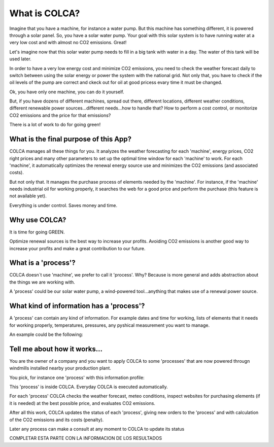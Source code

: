 What is COLCA?
==============


Imagine that you have a machine, for instance a water pump. But this machine has something
different, it is powered through a solar panel. So, you have a solar water pump. Your goal
with this solar system is to have running water at a very low cost and with almost no CO2
emissions. Great!

.. image:: images\\solar_water_pump.jpg
   :scale: 50 %
   :align: center


Let's imagine now that this solar water pump needs to fill in a big tank with water in a day.
The water of this tank will be used later.

In order to have a very low energy cost and minimize CO2 emissions, you need to check the 
weather forecast daily to switch between using the solar energy or power the system with the
national grid. Not only that, you have to check if the oil levels of the pump are correct and
ckeck out for oil at good pricess evary time it must be changed.

Ok, you have only one machine, you can do it yourself.

But, if you have dozens of different machines, spread out there, different locations, different weather
conditions, different renewable power sources...different needs...how to handle that? How to perform a
cost control, or monitorize CO2 emissions and the price for that emissions?

There is a lot of work to do for going green!


What is the final purpose of this App?
--------------------------------------

COLCA manages all these things for you. It analyzes the weather forecasting for each 'machine', energy
prices, CO2 right prices and many other parameters to set up the optimal time window for each 'machine'
to work. For each 'machine', it automatically optimizes the renewal energy source use and minimizes the CO2 
emissions (and associated costs).

But not only that. It manages the purchase process of elements needed by the 'machine'. For instance, 
if the 'machine' needs industrial oil for working properly, it searches the web for a good price and
perform the purchase (this feature is not available yet).

Everything is under control. Saves money and time.


Why use COLCA?
--------------

It is time for going GREEN.

Optimize renewal sources is the best way to increase your profits. Avoiding CO2 emissions is 
another good way to increase your profits and make a great contribution to our future.




What is a 'process'?
--------------------

COLCA doesn`t use 'machine', we prefer to call it 'process'. Why? Because is more general and
adds abstraction about the things we are working with.

A 'process' could be our solar water pump, a wind-powered tool...anything that makes use of 
a renewal power source.



What kind of information has a 'process'?
-----------------------------------------

A 'process' can contain any kind of information. For example dates and time for working, lists of
elements that it needs for working properly, temperatures, pressures, any pyshical measurement you
want to manage.

An example could be the following:

.. image:: images\\process_example.jpg
   :scale: 50 %
   :align: center



Tell me about how it works...
-----------------------------

You are the owner of a company and you want to apply COLCA to some 'processes' that are now
powered througn windmills installed nearby your production plant.


You pick, for instance one 'process' with this information profile:

.. image:: images\\process_example2.jpg
   :scale: 50 %
   :align: center



This 'process' is inside COLCA. Everyday COLCA is executed automatically.


For each 'process' COLCA checks the weather forecast, meteo conditions, inspect websites for
purchasing elements (if it is needed) at the best possible price, and evaluates CO2 emissions.

.. image:: images\\daily_routine.jpg
   :scale: 50 %
   :align: center


After all this work, COLCA updates the status of each 'process', giving new orders to the
'process' and with calculation of the CO2 emissions and its costs (penalty).

.. image:: images\\daily_updating.jpg
   :scale: 50 %
   :align: center

Later any process can make a consult at any moment to COLCA to update its status

COMPLETAR ESTA PARTE CON LA INFORMACION DE LOS RESULTADOS



























